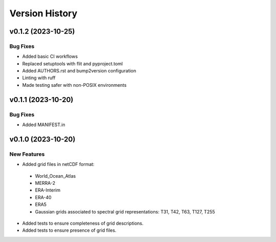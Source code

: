 Version History
===============

v0.1.2 (2023-10-25)
-------------------

Bug Fixes
^^^^^^^^^

* Added basic CI workflows
* Replaced setuptools with flit and pyproject.toml
* Added AUTHORS.rst and bump2version configuration
* Linting with ruff
* Made testing safer with non-POSIX environments

v0.1.1 (2023-10-20)
-------------------

Bug Fixes
^^^^^^^^^

* Added MANIFEST.in

v0.1.0 (2023-10-20)
-------------------

New Features
^^^^^^^^^^^^
* Added grid files in netCDF format:
 - World_Ocean_Atlas
 - MERRA-2
 - ERA-Interim
 - ERA-40
 - ERA5
 - Gaussian grids associated to spectral grid representations: T31, T42, T63, T127, T255
* Added tests to ensure completeness of grid descriptions.
* Added tests to ensure presence of grid files.
